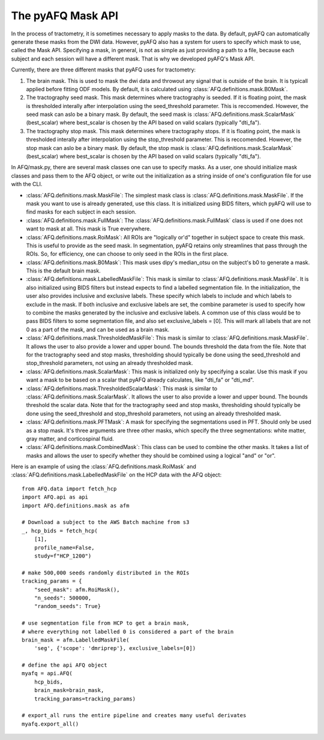 The pyAFQ Mask API
~~~~~~~~~~~~~~~~~~
In the process of tractometry, it is sometimes necessary to apply masks to
the data. By default, pyAFQ can automatically generate these masks from the
DWI data. However, pyAFQ also has a system for users to specify which mask to
use, called the Mask API. Specifying a mask, in general, is not as simple as
just providing a path to a file, because each subject and each session will
have a different mask. That is why we developed pyAFQ's Mask API. 

Currently, there are three different masks that pyAFQ uses for tractometry:

#. The brain mask. This is used to mask the dwi data and throwout any signal
   that is outside of the brain. It is typicall applied before fitting ODF
   models. By default, it is calculated using :class:`AFQ.definitions.mask.B0Mask`.

#. The tractography seed mask. This mask determines where tractography is
   seeded. If it is floating point, the mask is thresholded interally after
   interpolation using the seed_threshold parameter. This is reccomended.
   However, the seed mask can aslo be a binary mask. By default, the
   seed mask is :class:`AFQ.definitions.mask.ScalarMask` (best_scalar) where best_scalar is chosen by the API
   based on valid scalars (typically "dti_fa"). 

#. The tractography stop mask. This mask determines where tractography stops.
   If it is floating point, the mask is thresholded interally after
   interpolation using the stop_threshold parameter. This is reccomended.
   However, the stop mask can aslo be a binary mask. By default, the
   stop mask is :class:`AFQ.definitions.mask.ScalarMask` (best_scalar) where best_scalar is chosen by the API
   based on valid scalars (typically "dti_fa"). 

In AFQ/mask.py, there are several mask classes one can use to specify masks.
As a user, one should initialize mask classes and pass them to the AFQ object,
or write out the initialization as a string inside of one's configuration file
for use with the CLI.

- :class:`AFQ.definitions.mask.MaskFile`: The simplest mask class is :class:`AFQ.definitions.mask.MaskFile`. If the mask you want to use
  is already generated, use this class. It is initialized using BIDS filters,
  which pyAFQ will use to find masks for each subject in each session.

- :class:`AFQ.definitions.mask.FullMask`: The :class:`AFQ.definitions.mask.FullMask` class is used if one does not want to mask at all.
  This mask is True everywhere.

- :class:`AFQ.definitions.mask.RoiMask`: All ROIs are "logically or'd" together in subject space to create
  this mask. This is useful to provide as the seed mask. In segmentation,
  pyAFQ retains only streamlines that pass through the ROIs. So, for
  efficiency, one can choose to only seed in the ROIs in the first place.

- :class:`AFQ.definitions.mask.B0Mask`: This mask uses dipy's median_otsu on the subject's b0 to generate
  a mask. This is the default brain mask.

- :class:`AFQ.definitions.mask.LabelledMaskFile`: This mask is similar to :class:`AFQ.definitions.mask.MaskFile`. It is also initialized
  using BIDS filters but instead expects to find a labelled segmentation file.
  In the initialization, the user also provides inclusive and exclusive
  labels. These specify which labels to include and which labels to exclude
  in the mask. If both inclusive and exclusive labels are set, the combine
  parameter is used to specify how to combine the masks generated by the
  inclusive and exclusive labels. A common use of this class would be to pass
  BIDS filters to some segmentation file, and also set exclusive_labels = [0].
  This will mark all labels that are not 0 as a part of the mask, and can
  be used as a brain mask.

- :class:`AFQ.definitions.mask.ThresholdedMaskFile`: This mask is similar to :class:`AFQ.definitions.mask.MaskFile`. It allows the user to
  also provide a lower and upper bound. The bounds threshold the data from
  the file. Note that for the tractography seed and stop masks, thresholding
  should typically be done using the seed_threshold and stop_threshold
  parameters, not using an already thresholded mask.

- :class:`AFQ.definitions.mask.ScalarMask`: This mask is initialized only by specifying a scalar. Use this
  mask if you want a mask to be based on a scalar that pyAFQ already
  calculates, like "dti_fa" or "dti_md".

- :class:`AFQ.definitions.mask.ThresholdedScalarMask`: This mask is similar to :class:`AFQ.definitions.mask.ScalarMask`. It allows the user to
  also provide a lower and upper bound. The bounds threshold the scalar data.
  Note that for the tractography seed and stop masks, thresholding
  should typically be done using the seed_threshold and stop_threshold
  parameters, not using an already thresholded mask.

- :class:`AFQ.definitions.mask.PFTMask`: A mask for specifying the segmentations used in PFT. Should only
  be used as a stop mask. It's three arguments are three other masks, which
  specify the three segmentations: white matter, gray matter, and
  corticospinal fluid.

- :class:`AFQ.definitions.mask.CombinedMask`: This class can be used to combine the other masks. It takes
  a list of masks and allows the user to specify whether they should be
  combined using a logical "and" or "or".

Here is an example of using the :class:`AFQ.definitions.mask.RoiMask` and :class:`AFQ.definitions.mask.LabelledMaskFile` on the HCP
data with the AFQ object::

    from AFQ.data import fetch_hcp
    import AFQ.api as api
    import AFQ.definitions.mask as afm

    # Download a subject to the AWS Batch machine from s3
    _, hcp_bids = fetch_hcp(
        [1],
        profile_name=False,
        study=f"HCP_1200")

    # make 500,000 seeds randomly distributed in the ROIs
    tracking_params = {
        "seed_mask": afm.RoiMask(),
        "n_seeds": 500000,
        "random_seeds": True}

    # use segmentation file from HCP to get a brain mask,
    # where everything not labelled 0 is considered a part of the brain
    brain_mask = afm.LabelledMaskFile(
        'seg', {'scope': 'dmriprep'}, exclusive_labels=[0])

    # define the api AFQ object
    myafq = api.AFQ(
        hcp_bids,
        brain_mask=brain_mask,
        tracking_params=tracking_params)

    # export_all runs the entire pipeline and creates many useful derivates
    myafq.export_all()

